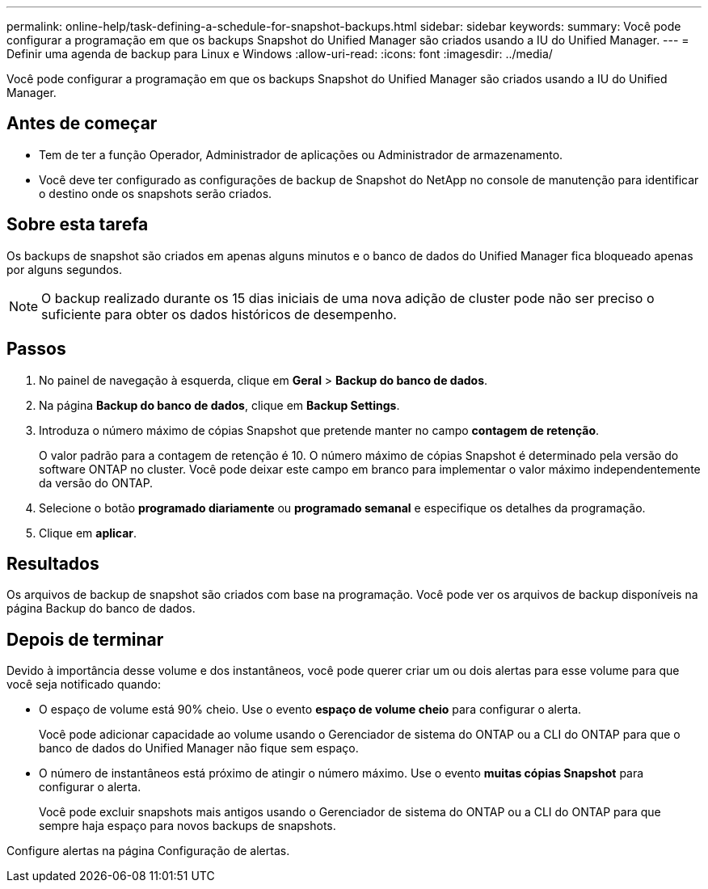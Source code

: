 ---
permalink: online-help/task-defining-a-schedule-for-snapshot-backups.html 
sidebar: sidebar 
keywords:  
summary: Você pode configurar a programação em que os backups Snapshot do Unified Manager são criados usando a IU do Unified Manager. 
---
= Definir uma agenda de backup para Linux e Windows
:allow-uri-read: 
:icons: font
:imagesdir: ../media/


[role="lead"]
Você pode configurar a programação em que os backups Snapshot do Unified Manager são criados usando a IU do Unified Manager.



== Antes de começar

* Tem de ter a função Operador, Administrador de aplicações ou Administrador de armazenamento.
* Você deve ter configurado as configurações de backup de Snapshot do NetApp no console de manutenção para identificar o destino onde os snapshots serão criados.




== Sobre esta tarefa

Os backups de snapshot são criados em apenas alguns minutos e o banco de dados do Unified Manager fica bloqueado apenas por alguns segundos.

[NOTE]
====
O backup realizado durante os 15 dias iniciais de uma nova adição de cluster pode não ser preciso o suficiente para obter os dados históricos de desempenho.

====


== Passos

. No painel de navegação à esquerda, clique em *Geral* > *Backup do banco de dados*.
. Na página *Backup do banco de dados*, clique em *Backup Settings*.
. Introduza o número máximo de cópias Snapshot que pretende manter no campo *contagem de retenção*.
+
O valor padrão para a contagem de retenção é 10. O número máximo de cópias Snapshot é determinado pela versão do software ONTAP no cluster. Você pode deixar este campo em branco para implementar o valor máximo independentemente da versão do ONTAP.

. Selecione o botão *programado diariamente* ou *programado semanal* e especifique os detalhes da programação.
. Clique em *aplicar*.




== Resultados

Os arquivos de backup de snapshot são criados com base na programação. Você pode ver os arquivos de backup disponíveis na página Backup do banco de dados.



== Depois de terminar

Devido à importância desse volume e dos instantâneos, você pode querer criar um ou dois alertas para esse volume para que você seja notificado quando:

* O espaço de volume está 90% cheio. Use o evento *espaço de volume cheio* para configurar o alerta.
+
Você pode adicionar capacidade ao volume usando o Gerenciador de sistema do ONTAP ou a CLI do ONTAP para que o banco de dados do Unified Manager não fique sem espaço.

* O número de instantâneos está próximo de atingir o número máximo. Use o evento *muitas cópias Snapshot* para configurar o alerta.
+
Você pode excluir snapshots mais antigos usando o Gerenciador de sistema do ONTAP ou a CLI do ONTAP para que sempre haja espaço para novos backups de snapshots.



Configure alertas na página Configuração de alertas.

